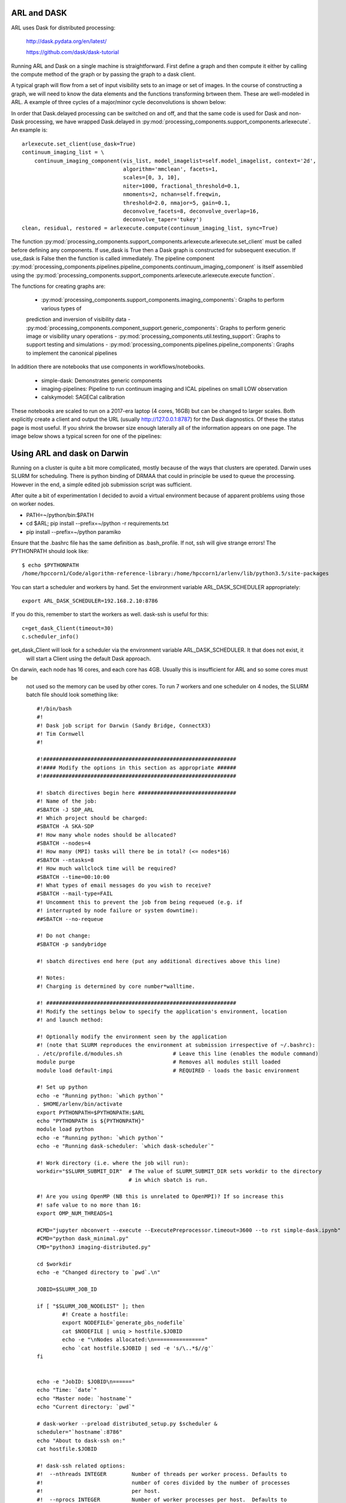 
ARL and DASK
************

ARL uses Dask for distributed processing:

    http://dask.pydata.org/en/latest/

    https://github.com/dask/dask-tutorial

Running ARL and Dask on a single machine is straightforward. First define a graph and then compute it either by
calling the compute method of the graph or by passing the graph to a dask client.

A typical graph will flow from a set of input visibility sets to an image or set of images. In the course
of constructing a graph, we will need to know the data elements and the functions transforming brtween them.
These are well-modeled in ARL. A example of three cycles of a major/minor cycle deconvolutions is shown below:

.. image:: deconvolution_dask.png
      :width: 1024px


In order that Dask.delayed processing can be switched on and off, and that the same code is used for Dask and
non-Dask processing, we have wrapped Dask.delayed in :py:mod:`processing_components.support_components.arlexecute`.
An example is::

        arlexecute.set_client(use_dask=True)
        continuum_imaging_list = \
            continuum_imaging_component(vis_list, model_imagelist=self.model_imagelist, context='2d',
                                        algorithm='mmclean', facets=1,
                                        scales=[0, 3, 10],
                                        niter=1000, fractional_threshold=0.1,
                                        nmoments=2, nchan=self.freqwin,
                                        threshold=2.0, nmajor=5, gain=0.1,
                                        deconvolve_facets=8, deconvolve_overlap=16,
                                        deconvolve_taper='tukey')
        clean, residual, restored = arlexecute.compute(continuum_imaging_list, sync=True)

The function :py:mod:`processing_components.support_components.arlexecute.arlexecute.set_client` must be called
before defining any components. If use_dask is True then a Dask graph is constructed for subsequent execution. If
use_dask is False then the function is called immediately. The pipeline component
:py:mod:`processing_components.pipelines.pipeline_components.continuum_imaging_component` is itself assembled using the
:py:mod:`processing_components.support_components.arlexecute.arlexecute.execute function`.

The functions for creating graphs are:

    - :py:mod:`processing_components.support_components.imaging_components`: Graphs to perform various types of
    prediction and inversion of visibility data
    - :py:mod:`processing_components.component_support.generic_components`: Graphs to perform generic image or
    visibility unary operations
    - :py:mod:`processing_components.util.testing_support`: Graphs to support testing and simulations
    - :py:mod:`processing_components.pipelines.pipeline_components`: Graphs to implement the canonical pipelines

In addition there are notebooks that use components in workflows/notebooks.

    - simple-dask: Demonstrates generic components
    - imaging-pipelines: Pipeline to run continuum imaging and ICAL pipelines on small LOW observation
    - calskymodel: SAGECal calibration

These notebooks are scaled to run on a 2017-era laptop (4 cores, 16GB) but can be changed to larger scales. Both
explicitly create a client and output the URL (usually http://127.0.0.1:8787) for the Dask diagnostics. Of these the
status page is most useful. If you shrink the browser size enough laterally all of the information appears on one
page. The image below shows a typical screen for one of the pipelines:

.. image:: ./dask_global.png
   :scale: 100 %


Using ARL and dask on Darwin
****************************

Running on a cluster is quite a bit more complicated, mostly because of the ways that clusters are operated. Darwin
uses SLURM for scheduling. There is python binding of DRMAA that could in principle be used to queue the processing.
However in the end, a simple edited job submission script was sufficient.

After quite a bit of experimentation I decided to avoid a virtual environment because of apparent problems using
those on worker nodes.

* PATH=~/python/bin:$PATH
* cd $ARL; pip install --prefix=~/python -r requirements.txt
* pip install --prefix=~/python paramiko

Ensure that the .bashrc file has the same definition as .bash_profile. If not, ssh will give strange errors! The
PYTHONPATH should look like::

    $ echo $PYTHONPATH
    /home/hpccorn1/Code/algorithm-reference-library:/home/hpccorn1/arlenv/lib/python3.5/site-packages

You can start a scheduler and workers by hand. Set the environment variable ARL_DASK_SCHEDULER appropriately::

    export ARL_DASK_SCHEDULER=192.168.2.10:8786

If you do this, remember to start the workers as well. dask-ssh is useful for this::

    c=get_dask_Client(timeout=30)
    c.scheduler_info()

get_dask_Client will look for a scheduler via the environment variable ARL_DASK_SCHEDULER. It that does not exist, it
 will start a Client using the default Dask approach.

On darwin, each node has 16 cores, and each core has 4GB. Usually this is insufficient for ARL and so some cores must be
 not used so the memory can be used by other cores. To run 7 workers and one scheduler on 4 nodes, the SLURM batch
 file should look something like::

    #!/bin/bash
    #!
    #! Dask job script for Darwin (Sandy Bridge, ConnectX3)
    #! Tim Cornwell
    #!

    #!#############################################################
    #!#### Modify the options in this section as appropriate ######
    #!#############################################################

    #! sbatch directives begin here ###############################
    #! Name of the job:
    #SBATCH -J SDP_ARL
    #! Which project should be charged:
    #SBATCH -A SKA-SDP
    #! How many whole nodes should be allocated?
    #SBATCH --nodes=4
    #! How many (MPI) tasks will there be in total? (<= nodes*16)
    #SBATCH --ntasks=8
    #! How much wallclock time will be required?
    #SBATCH --time=00:10:00
    #! What types of email messages do you wish to receive?
    #SBATCH --mail-type=FAIL
    #! Uncomment this to prevent the job from being requeued (e.g. if
    #! interrupted by node failure or system downtime):
    ##SBATCH --no-requeue

    #! Do not change:
    #SBATCH -p sandybridge

    #! sbatch directives end here (put any additional directives above this line)

    #! Notes:
    #! Charging is determined by core number*walltime.

    #! ############################################################
    #! Modify the settings below to specify the application's environment, location
    #! and launch method:

    #! Optionally modify the environment seen by the application
    #! (note that SLURM reproduces the environment at submission irrespective of ~/.bashrc):
    . /etc/profile.d/modules.sh                # Leave this line (enables the module command)
    module purge                               # Removes all modules still loaded
    module load default-impi                   # REQUIRED - loads the basic environment

    #! Set up python
    echo -e "Running python: `which python`"
    . $HOME/arlenv/bin/activate
    export PYTHONPATH=$PYTHONPATH:$ARL
    echo "PYTHONPATH is ${PYTHONPATH}"
    module load python
    echo -e "Running python: `which python`"
    echo -e "Running dask-scheduler: `which dask-scheduler`"

    #! Work directory (i.e. where the job will run):
    workdir="$SLURM_SUBMIT_DIR"  # The value of SLURM_SUBMIT_DIR sets workdir to the directory
                                 # in which sbatch is run.

    #! Are you using OpenMP (NB this is unrelated to OpenMPI)? If so increase this
    #! safe value to no more than 16:
    export OMP_NUM_THREADS=1

    #CMD="jupyter nbconvert --execute --ExecutePreprocessor.timeout=3600 --to rst simple-dask.ipynb"
    #CMD="python dask_minimal.py"
    CMD="python3 imaging-distributed.py"

    cd $workdir
    echo -e "Changed directory to `pwd`.\n"

    JOBID=$SLURM_JOB_ID

    if [ "$SLURM_JOB_NODELIST" ]; then
            #! Create a hostfile:
            export NODEFILE=`generate_pbs_nodefile`
            cat $NODEFILE | uniq > hostfile.$JOBID
            echo -e "\nNodes allocated:\n================"
            echo `cat hostfile.$JOBID | sed -e 's/\..*$//g'`
    fi


    echo -e "JobID: $JOBID\n======"
    echo "Time: `date`"
    echo "Master node: `hostname`"
    echo "Current directory: `pwd`"

    # dask-worker --preload distributed_setup.py $scheduler &
    scheduler="`hostname`:8786"
    echo "About to dask-ssh on:"
    cat hostfile.$JOBID

    #! dask-ssh related options:
    #!  --nthreads INTEGER        Number of threads per worker process. Defaults to
    #!                            number of cores divided by the number of processes
    #!                            per host.
    #!  --nprocs INTEGER          Number of worker processes per host.  Defaults to
    #!                            one.
    #!  --hostfile PATH           Textfile with hostnames/IP addresses
    #!
    dask-ssh --nprocs 2 --nthreads 1 --scheduler-port 8786 --log-directory `pwd` --hostfile hostfile.$JOBID &
    sleep 10

    #! We need to tell dask Client (inside python) where the scheduler is running
    scheduler="`hostname`:8786"
    echo "Scheduler is running at ${scheduler}"
    export ARL_DASK_SCHEDULER=${scheduler}

    echo "About to execute $CMD"

    eval $CMD

    #! Wait for dash-ssh to be shutdown from the python
    wait %1

In the command CMD remember to shutdown the Client so the batch script will close the background dask-ssh and then exit.

Thw diagnostic pages can be tunneled. ARL emits the URL of the diagnostic page. For example::

      http://10.143.1.25:8787

Then to tunnel the pages::

      ssh hpccorn1@login.hpc.cam.ac.uk -L8080:10.143.1.25:8787

The diagnostic page is available from your local browser at::

      127.0.0.1:8080